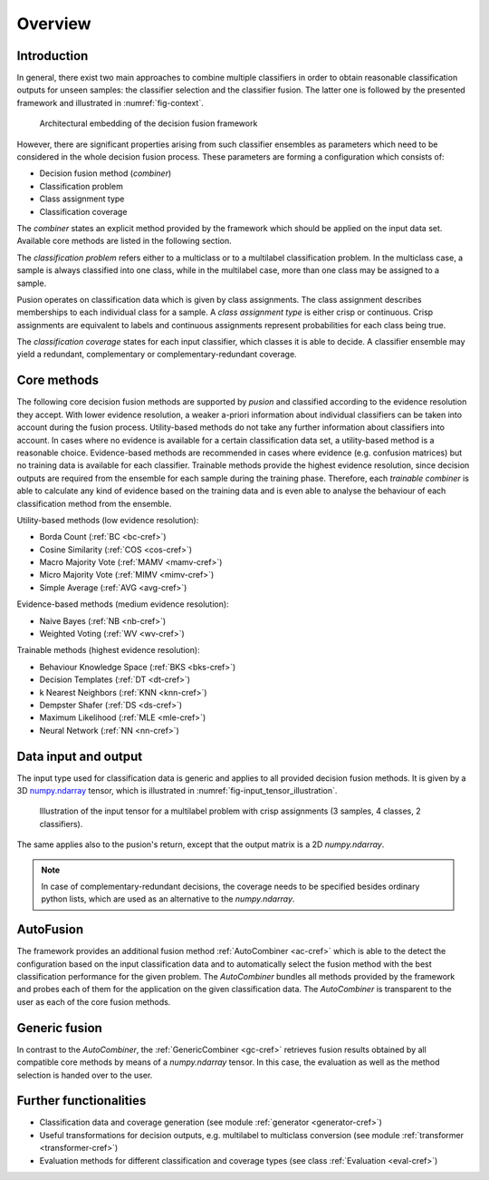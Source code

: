 Overview
========

Introduction
------------

In general, there exist two main approaches to combine multiple classifiers in order to obtain reasonable classification
outputs for unseen samples: the classifier selection and the classifier fusion.
The latter one is followed by the presented framework and illustrated in :numref:`fig-context`.

.. _fig-context:

.. figure:: images/framework_context.pdf

   Architectural embedding of the decision fusion framework

However, there are significant properties arising from such classifier ensembles as parameters which need to be
considered in the whole decision fusion process.
These parameters are forming a configuration which consists of:

- Decision fusion method (`combiner`)
- Classification problem
- Class assignment type
- Classification coverage


The `combiner` states an explicit method provided by the framework which should be applied on the input data set.
Available core methods are listed in the following section.

The `classification problem` refers either to a multiclass or to a multilabel classification problem.
In the multiclass case, a sample is always classified into one class, while in the multilabel case, more than one class
may be assigned to a sample.

Pusion operates on classification data which is given by class assignments.
The class assignment describes memberships to each individual class for a sample.
A `class assignment type` is either crisp or continuous. Crisp assignments are equivalent to labels
and continuous assignments represent probabilities for each class being true.

The `classification coverage` states for each input classifier, which classes it is able to decide.
A classifier ensemble may yield a redundant, complementary or complementary-redundant coverage.

Core methods
------------

The following core decision fusion methods are supported by `pusion` and classified according to the evidence resolution
they accept. With lower evidence resolution, a weaker a-priori information about individual classifiers can be taken
into account during the fusion process.
Utility-based methods do not take any further information about classifiers into account.
In cases where no evidence is available for a certain classification data set, a utility-based method is a reasonable
choice.
Evidence-based methods are recommended in cases where evidence (e.g. confusion matrices) but no training data is
available for each classifier.
Trainable methods provide the highest evidence resolution, since decision outputs are required from the ensemble for
each sample during the training phase.
Therefore, each `trainable combiner` is able to calculate any kind of evidence based on the training data and is even
able to analyse the behaviour of each classification method from the ensemble.

Utility-based methods (low evidence resolution):

- Borda Count (:ref:`BC <bc-cref>`)
- Cosine Similarity (:ref:`COS <cos-cref>`)
- Macro Majority Vote (:ref:`MAMV <mamv-cref>`)
- Micro Majority Vote (:ref:`MIMV <mimv-cref>`)
- Simple Average (:ref:`AVG <avg-cref>`)

Evidence-based methods (medium evidence resolution):

- Naive Bayes (:ref:`NB <nb-cref>`)
- Weighted Voting (:ref:`WV <wv-cref>`)

Trainable methods (highest evidence resolution):

- Behaviour Knowledge Space (:ref:`BKS <bks-cref>`)
- Decision Templates (:ref:`DT <dt-cref>`)
- k Nearest Neighbors (:ref:`KNN <knn-cref>`)
- Dempster Shafer (:ref:`DS <ds-cref>`)
- Maximum Likelihood (:ref:`MLE <mle-cref>`)
- Neural Network (:ref:`NN <nn-cref>`)


Data input and output
---------------------
The input type used for classification data is generic and applies to all provided decision fusion methods.
It is given by a 3D `numpy.ndarray <https://numpy.org/doc/stable/reference/generated/numpy.ndarray.html>`_ tensor,
which is illustrated in :numref:`fig-input_tensor_illustration`.

.. _fig-input_tensor_illustration:

.. figure:: images/input_tensor_illustration.svg

   Illustration of the input tensor for a multilabel problem with crisp assignments
   (3 samples, 4 classes, 2 classifiers).

The same applies also to the pusion's return, except that the output matrix is a 2D `numpy.ndarray`.

.. note::
   In case of complementary-redundant decisions, the coverage needs to be specified besides ordinary python lists,
   which are used as an alternative to the `numpy.ndarray`.

AutoFusion
-----------
The framework provides an additional fusion method :ref:`AutoCombiner <ac-cref>` which is able to the detect the configuration
based on the input classification data and to automatically select the fusion method with the best classification
performance for the given problem.
The `AutoCombiner` bundles all methods provided by the framework and probes each of them for the application on the
given classification data.
The `AutoCombiner` is transparent to the user as each of the core fusion methods.

Generic fusion
--------------
In contrast to the `AutoCombiner`, the :ref:`GenericCombiner <gc-cref>` retrieves fusion results obtained by all
compatible core methods by means of a `numpy.ndarray` tensor. In this case, the evaluation as well as the method
selection is handed over to the user.


Further functionalities
-----------------------
- Classification data and coverage generation (see module :ref:`generator <generator-cref>`)
- Useful transformations for decision outputs, e.g. multilabel to multiclass conversion
  (see module :ref:`transformer <transformer-cref>`)
- Evaluation methods for different classification and coverage types (see class :ref:`Evaluation <eval-cref>`)